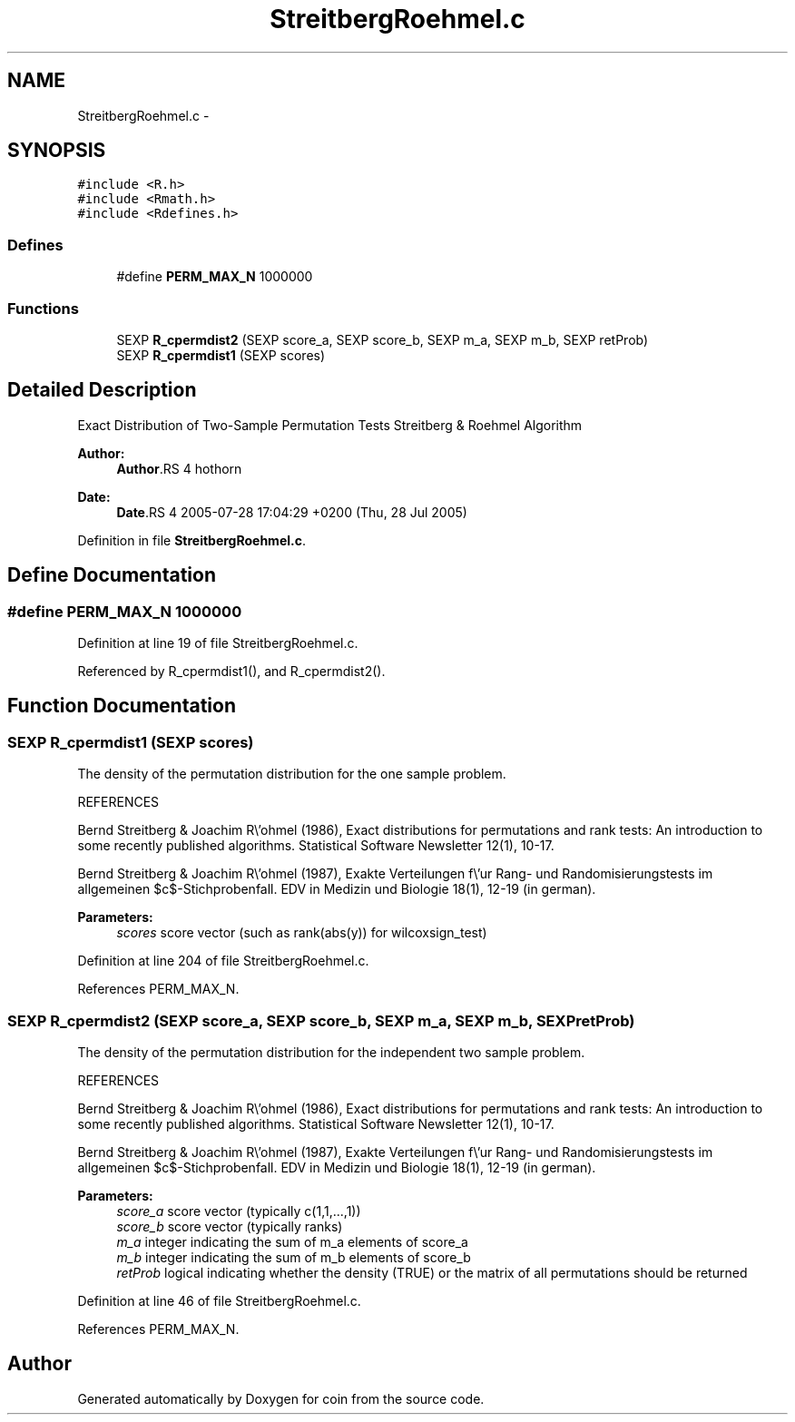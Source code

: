 .TH "StreitbergRoehmel.c" 3 "17 Oct 2006" "coin" \" -*- nroff -*-
.ad l
.nh
.SH NAME
StreitbergRoehmel.c \- 
.SH SYNOPSIS
.br
.PP
\fC#include <R.h>\fP
.br
\fC#include <Rmath.h>\fP
.br
\fC#include <Rdefines.h>\fP
.br

.SS "Defines"

.in +1c
.ti -1c
.RI "#define \fBPERM_MAX_N\fP   1000000"
.br
.in -1c
.SS "Functions"

.in +1c
.ti -1c
.RI "SEXP \fBR_cpermdist2\fP (SEXP score_a, SEXP score_b, SEXP m_a, SEXP m_b, SEXP retProb)"
.br
.ti -1c
.RI "SEXP \fBR_cpermdist1\fP (SEXP scores)"
.br
.in -1c
.SH "Detailed Description"
.PP 
Exact Distribution of Two-Sample Permutation Tests Streitberg & Roehmel Algorithm
.PP
\fBAuthor:\fP
.RS 4
\fBAuthor\fP.RS 4
hothorn 
.RE
.PP
.RE
.PP
\fBDate:\fP
.RS 4
\fBDate\fP.RS 4
2005-07-28 17:04:29 +0200 (Thu, 28 Jul 2005) 
.RE
.PP
.RE
.PP

.PP
Definition in file \fBStreitbergRoehmel.c\fP.
.SH "Define Documentation"
.PP 
.SS "#define PERM_MAX_N   1000000"
.PP
Definition at line 19 of file StreitbergRoehmel.c.
.PP
Referenced by R_cpermdist1(), and R_cpermdist2().
.SH "Function Documentation"
.PP 
.SS "SEXP R_cpermdist1 (SEXP scores)"
.PP
The density of the permutation distribution for the one sample problem.
.PP
REFERENCES
.PP
Bernd Streitberg & Joachim R\\'ohmel (1986), Exact distributions for permutations and rank tests: An introduction to some recently published algorithms. Statistical Software Newsletter 12(1), 10-17.
.PP
Bernd Streitberg & Joachim R\\'ohmel (1987), Exakte Verteilungen f\\'ur Rang- und Randomisierungstests im allgemeinen $c$-Stichprobenfall. EDV in Medizin und Biologie 18(1), 12-19 (in german).
.PP
\fBParameters:\fP
.RS 4
\fIscores\fP score vector (such as rank(abs(y)) for wilcoxsign_test) 
.RE
.PP

.PP
Definition at line 204 of file StreitbergRoehmel.c.
.PP
References PERM_MAX_N.
.SS "SEXP R_cpermdist2 (SEXP score_a, SEXP score_b, SEXP m_a, SEXP m_b, SEXP retProb)"
.PP
The density of the permutation distribution for the independent two sample problem.
.PP
REFERENCES
.PP
Bernd Streitberg & Joachim R\\'ohmel (1986), Exact distributions for permutations and rank tests: An introduction to some recently published algorithms. Statistical Software Newsletter 12(1), 10-17.
.PP
Bernd Streitberg & Joachim R\\'ohmel (1987), Exakte Verteilungen f\\'ur Rang- und Randomisierungstests im allgemeinen $c$-Stichprobenfall. EDV in Medizin und Biologie 18(1), 12-19 (in german).
.PP
\fBParameters:\fP
.RS 4
\fIscore_a\fP score vector (typically c(1,1,...,1)) 
.br
\fIscore_b\fP score vector (typically ranks) 
.br
\fIm_a\fP integer indicating the sum of m_a elements of score_a 
.br
\fIm_b\fP integer indicating the sum of m_b elements of score_b 
.br
\fIretProb\fP logical indicating whether the density (TRUE) or the matrix of all permutations should be returned 
.RE
.PP

.PP
Definition at line 46 of file StreitbergRoehmel.c.
.PP
References PERM_MAX_N.
.SH "Author"
.PP 
Generated automatically by Doxygen for coin from the source code.
